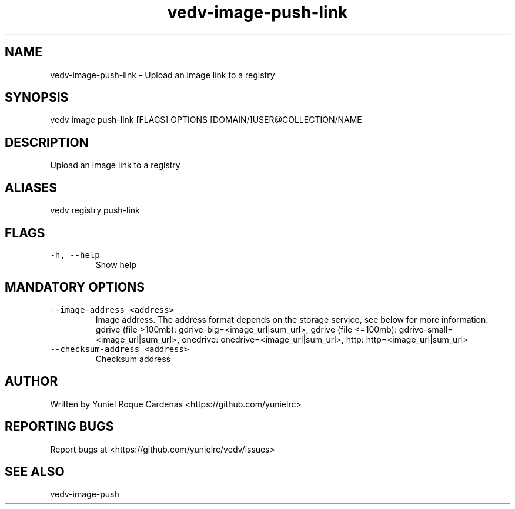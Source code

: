 .\" Automatically generated by Pandoc 3.1.2
.\"
.\" Define V font for inline verbatim, using C font in formats
.\" that render this, and otherwise B font.
.ie "\f[CB]x\f[]"x" \{\
. ftr V B
. ftr VI BI
. ftr VB B
. ftr VBI BI
.\}
.el \{\
. ftr V CR
. ftr VI CI
. ftr VB CB
. ftr VBI CBI
.\}
.TH "vedv-image-push-link" "1" "" "" "Vedv User Manuals"
.hy
.SH NAME
.PP
vedv-image-push-link - Upload an image link to a registry
.SH SYNOPSIS
.PP
vedv image push-link [FLAGS] OPTIONS [DOMAIN/]USER\[at]COLLECTION/NAME
.SH DESCRIPTION
.PP
Upload an image link to a registry
.SH ALIASES
.PP
vedv registry push-link
.SH FLAGS
.TP
\f[V]-h, --help\f[R]
Show help
.SH MANDATORY OPTIONS
.TP
\f[V]--image-address <address>\f[R]
Image address.
The address format depends on the storage service, see below for more
information: gdrive (file >100mb): gdrive-big=<image_url|sum_url>,
gdrive (file <=100mb): gdrive-small=<image_url|sum_url>, onedrive:
onedrive=<image_url|sum_url>, http: http=<image_url|sum_url>
.TP
\f[V]--checksum-address  <address>\f[R]
Checksum address
.SH AUTHOR
.PP
Written by Yuniel Roque Cardenas <https://github.com/yunielrc>
.SH REPORTING BUGS
.PP
Report bugs at <https://github.com/yunielrc/vedv/issues>
.SH SEE ALSO
.PP
vedv-image-push
